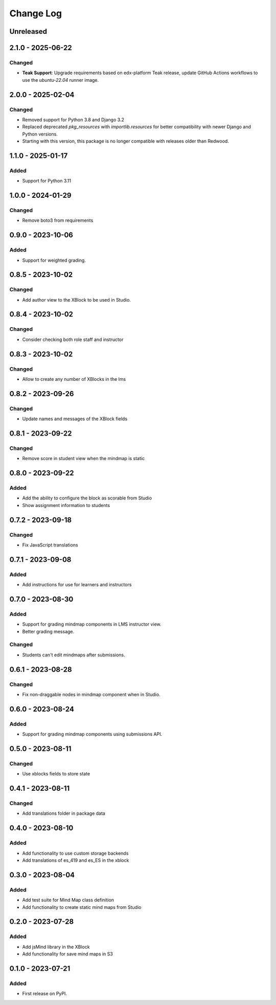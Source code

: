 Change Log
##########

..
   All enhancements and patches to mindmap will be documented
   in this file.  It adheres to the structure of https://keepachangelog.com/ ,
   but in reStructuredText instead of Markdown (for ease of incorporation into
   Sphinx documentation and the PyPI description).

   This project adheres to Semantic Versioning (https://semver.org/).

.. There should always be an "Unreleased" section for changes pending release.

Unreleased
**********

2.1.0 - 2025-06-22
**********************************************

Changed
=======

* **Teak Support**: Upgrade requirements based on edx-platform Teak release, update GitHub Actions workflows to use the `ubuntu-22.04` runner image.

2.0.0 - 2025-02-04
**********************************************

Changed
=======

* Removed support for Python 3.8 and Django 3.2
* Replaced deprecated `pkg_resources` with `importlib.resources` for better compatibility with newer Django and Python versions.
* Starting with this version, this package is no longer compatible with releases older than Redwood.


1.1.0 - 2025-01-17
**********************************************

Added
=====

* Support for Python 3.11


1.0.0 - 2024-01-29
**********************************************

Changed
=======

* Remove boto3 from requirements

0.9.0 - 2023-10-06
**********************************************

Added
=======

* Support for weighted grading.

0.8.5 - 2023-10-02
**********************************************

Changed
=======

* Add author view to the XBlock to be used in Studio.

0.8.4 - 2023-10-02
**********************************************

Changed
=======

* Consider checking both role staff and instructor

0.8.3 - 2023-10-02
**********************************************

Changed
=======

* Allow to create any number of XBlocks in the lms

0.8.2 - 2023-09-26
**********************************************

Changed
=======

* Update names and messages of the XBlock fields


0.8.1 - 2023-09-22
**********************************************

Changed
=======

* Remove score in student view when the mindmap is static


0.8.0 - 2023-09-22
**********************************************

Added
=====

* Add the ability to configure the block as scorable from Studio
* Show assignment information to students


0.7.2 - 2023-09-18
**********************************************

Changed
=======

* Fix JavaScript translations


0.7.1 - 2023-09-08
**********************************************

Added
=====

* Add instructions for use for learners and instructors


0.7.0 - 2023-08-30
**********************************************

Added
=====

* Support for grading mindmap components in LMS instructor view.
* Better grading message.

Changed
=======

* Students can't edit mindmaps after submissions.


0.6.1 - 2023-08-28
**********************************************

Changed
=======

* Fix non-draggable nodes in mindmap component when in Studio.


0.6.0 - 2023-08-24
**********************************************

Added
=====

* Support for grading mindmap components using submissions API.


0.5.0 - 2023-08-11
**********************************************

Changed
=======

* Use xblocks fields to store state


0.4.1 - 2023-08-11
**********************************************

Changed
=======

* Add translations folder in package data


0.4.0 - 2023-08-10
**********************************************

Added
=====

* Add functionality to use custom storage backends
* Add translations of es_419 and es_ES in the xblock


0.3.0 - 2023-08-04
**********************************************

Added
=====

* Add test suite for Mind Map class definition
* Add functionality to create static mind maps from Studio


0.2.0 - 2023-07-28
**********************************************

Added
=====

* Add jsMind library in the XBlock
* Add functionality for save mind maps in S3


0.1.0 - 2023-07-21
**********************************************

Added
=====

* First release on PyPI.
